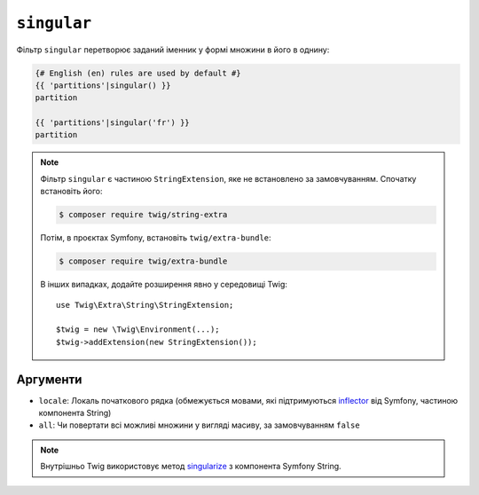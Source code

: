``singular``
============

.. versionadded:: 3.11

    Фільтр ``singular`` було представлено в Twig 3.11.

Фільтр ``singular`` перетворює заданий іменник у формі множини в його
в однину:

.. code-block:: twig

    {# English (en) rules are used by default #}
    {{ 'partitions'|singular() }}
    partition

    {{ 'partitions'|singular('fr') }}
    partition

.. note::

    Фільтр ``singular`` є частиною ``StringExtension``, яке не
    встановлено за замовчуванням. Спочатку встановіть його:

    .. code-block:: bash

        $ composer require twig/string-extra

    Потім, в проєктах Symfony, встановіть ``twig/extra-bundle``:

    .. code-block:: bash

        $ composer require twig/extra-bundle

    В інших випадках, додайте розширення явно у середовищі Twig::

        use Twig\Extra\String\StringExtension;

        $twig = new \Twig\Environment(...);
        $twig->addExtension(new StringExtension());

Аргументи
---------

* ``locale``: Локаль початкового рядка (обмежується мовами, які підтримуються `inflector`_ від Symfony, частиною компонента String)
* ``all``: Чи повертати всі можливі множини у вигляді масиву, за замовчуванням ``false``

.. note::

    Внутрішньо  Twig використовує метод `singularize`_ з компонента Symfony String.

.. _`inflector`: <https://symfony.com/doc/current/components/string.html#inflector>
.. _`singularize`: <https://symfony.com/doc/current/components/string.html#inflector>
